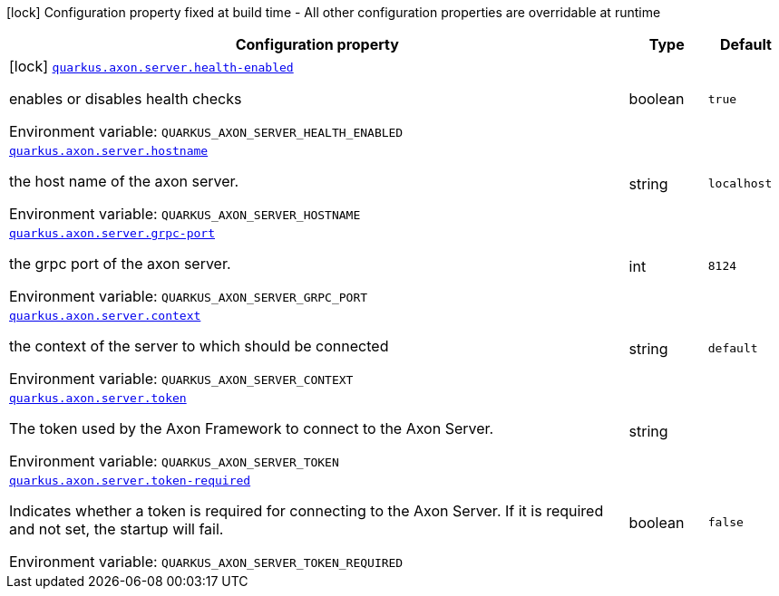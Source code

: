 [.configuration-legend]
icon:lock[title=Fixed at build time] Configuration property fixed at build time - All other configuration properties are overridable at runtime
[.configuration-reference.searchable, cols="80,.^10,.^10"]
|===

h|[.header-title]##Configuration property##
h|Type
h|Default

a|icon:lock[title=Fixed at build time] [[quarkus-axon-server_quarkus-axon-server-health-enabled]] [.property-path]##link:#quarkus-axon-server_quarkus-axon-server-health-enabled[`quarkus.axon.server.health-enabled`]##

[.description]
--
enables or disables health checks


ifdef::add-copy-button-to-env-var[]
Environment variable: env_var_with_copy_button:+++QUARKUS_AXON_SERVER_HEALTH_ENABLED+++[]
endif::add-copy-button-to-env-var[]
ifndef::add-copy-button-to-env-var[]
Environment variable: `+++QUARKUS_AXON_SERVER_HEALTH_ENABLED+++`
endif::add-copy-button-to-env-var[]
--
|boolean
|`true`

a| [[quarkus-axon-server_quarkus-axon-server-hostname]] [.property-path]##link:#quarkus-axon-server_quarkus-axon-server-hostname[`quarkus.axon.server.hostname`]##

[.description]
--
the host name of the axon server.


ifdef::add-copy-button-to-env-var[]
Environment variable: env_var_with_copy_button:+++QUARKUS_AXON_SERVER_HOSTNAME+++[]
endif::add-copy-button-to-env-var[]
ifndef::add-copy-button-to-env-var[]
Environment variable: `+++QUARKUS_AXON_SERVER_HOSTNAME+++`
endif::add-copy-button-to-env-var[]
--
|string
|`localhost`

a| [[quarkus-axon-server_quarkus-axon-server-grpc-port]] [.property-path]##link:#quarkus-axon-server_quarkus-axon-server-grpc-port[`quarkus.axon.server.grpc-port`]##

[.description]
--
the grpc port of the axon server.


ifdef::add-copy-button-to-env-var[]
Environment variable: env_var_with_copy_button:+++QUARKUS_AXON_SERVER_GRPC_PORT+++[]
endif::add-copy-button-to-env-var[]
ifndef::add-copy-button-to-env-var[]
Environment variable: `+++QUARKUS_AXON_SERVER_GRPC_PORT+++`
endif::add-copy-button-to-env-var[]
--
|int
|`8124`

a| [[quarkus-axon-server_quarkus-axon-server-context]] [.property-path]##link:#quarkus-axon-server_quarkus-axon-server-context[`quarkus.axon.server.context`]##

[.description]
--
the context of the server to which should be connected


ifdef::add-copy-button-to-env-var[]
Environment variable: env_var_with_copy_button:+++QUARKUS_AXON_SERVER_CONTEXT+++[]
endif::add-copy-button-to-env-var[]
ifndef::add-copy-button-to-env-var[]
Environment variable: `+++QUARKUS_AXON_SERVER_CONTEXT+++`
endif::add-copy-button-to-env-var[]
--
|string
|`default`

a| [[quarkus-axon-server_quarkus-axon-server-token]] [.property-path]##link:#quarkus-axon-server_quarkus-axon-server-token[`quarkus.axon.server.token`]##

[.description]
--
The token used by the Axon Framework to connect to the Axon Server.


ifdef::add-copy-button-to-env-var[]
Environment variable: env_var_with_copy_button:+++QUARKUS_AXON_SERVER_TOKEN+++[]
endif::add-copy-button-to-env-var[]
ifndef::add-copy-button-to-env-var[]
Environment variable: `+++QUARKUS_AXON_SERVER_TOKEN+++`
endif::add-copy-button-to-env-var[]
--
|string
|

a| [[quarkus-axon-server_quarkus-axon-server-token-required]] [.property-path]##link:#quarkus-axon-server_quarkus-axon-server-token-required[`quarkus.axon.server.token-required`]##

[.description]
--
Indicates whether a token is required for connecting to the Axon Server. If it is required and not set, the startup will fail.


ifdef::add-copy-button-to-env-var[]
Environment variable: env_var_with_copy_button:+++QUARKUS_AXON_SERVER_TOKEN_REQUIRED+++[]
endif::add-copy-button-to-env-var[]
ifndef::add-copy-button-to-env-var[]
Environment variable: `+++QUARKUS_AXON_SERVER_TOKEN_REQUIRED+++`
endif::add-copy-button-to-env-var[]
--
|boolean
|`false`

|===

